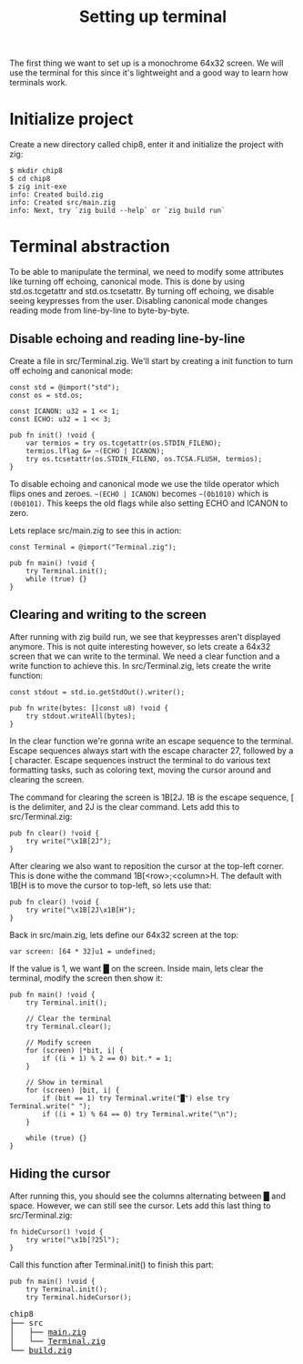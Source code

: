 #+TITLE: Setting up terminal

The first thing we want to set up is a monochrome 64x32 screen. We will
use the terminal for this since it's lightweight and a good way to learn
how terminals work.

* Initialize project

Create a new directory called chip8, enter it and initialize the project with zig:

#+BEGIN_SRC shell
$ mkdir chip8
$ cd chip8
$ zig init-exe
info: Created build.zig
info: Created src/main.zig
info: Next, try `zig build --help` or `zig build run`
#+END_SRC

* Terminal abstraction

To be able to manipulate the terminal, we need to modify some attributes
like turning off echoing, canonical mode. This is done by using std.os.tcgetattr
and std.os.tcsetattr. By turning off echoing, we disable seeing keypresses
from the user. Disabling canonical mode changes reading mode from line-by-line
to byte-by-byte.

** Disable echoing and reading line-by-line

Create a file in src/Terminal.zig. We'll start by creating a init function
to turn off echoing and canonical mode:

#+BEGIN_SRC zig
const std = @import("std");
const os = std.os;

const ICANON: u32 = 1 << 1;
const ECHO: u32 = 1 << 3;

pub fn init() !void {
    var termios = try os.tcgetattr(os.STDIN_FILENO);
    termios.lflag &= ~(ECHO | ICANON);
    try os.tcsetattr(os.STDIN_FILENO, os.TCSA.FLUSH, termios);
}
#+END_SRC

To disable echoing and canonical mode we use the tilde operator which flips ones and zeroes.
=~(ECHO | ICANON)= becomes =~(0b1010)= which is =(0b0101)=. This keeps the old flags while also setting
ECHO and ICANON to zero.

Lets replace src/main.zig to see this in action:

#+BEGIN_SRC zig
const Terminal = @import("Terminal.zig");

pub fn main() !void {
    try Terminal.init();
    while (true) {}
}
#+END_SRC

** Clearing and writing to the screen

After running with zig build run, we see that keypresses aren't displayed anymore. This is not quite
interesting however, so lets create a 64x32 screen that we can write to the terminal. We need a clear
function and a write function to achieve this. In src/Terminal.zig, lets create the write function:

#+BEGIN_SRC zig
const stdout = std.io.getStdOut().writer();

pub fn write(bytes: []const u8) !void {
    try stdout.writeAll(bytes);
}
#+END_SRC

In the clear function we're gonna write an escape sequence to the terminal. Escape sequences
always start with the escape character 27, followed by a [ character. Escape sequences
instruct the terminal to do various text formatting tasks, such as coloring text, moving the
cursor around and clearing the screen.

The command for clearing the screen is \x1B[2J. \x1B is the escape sequence, [ is the
delimiter, and 2J is the clear command. Lets add this to src/Terminal.zig:

#+BEGIN_SRC zig
pub fn clear() !void {
    try write("\x1B[2J");
}
#+END_SRC

After clearing we also want to reposition the cursor at the top-left corner. This is done
withe the command \x1B[<row>;<column>H. The default with \x1B[H is to move the cursor to
top-left, so lets use that:

#+BEGIN_SRC zig
pub fn clear() !void {
    try write("\x1B[2J\x1B[H");
}
#+END_SRC

Back in src/main.zig, lets define our 64x32 screen at the top:

#+BEGIN_SRC zig
var screen: [64 * 32]u1 = undefined;
#+END_SRC

If the value is 1, we want █ on the screen. Inside main, lets clear the
terminal, modify the screen then show it:

#+BEGIN_SRC zig
pub fn main() !void {
    try Terminal.init();

    // Clear the terminal
    try Terminal.clear();

    // Modify screen
    for (screen) |*bit, i| {
        if ((i + 1) % 2 == 0) bit.* = 1;
    }

    // Show in terminal
    for (screen) |bit, i| {
        if (bit == 1) try Terminal.write("█") else try Terminal.write(" ");
        if ((i + 1) % 64 == 0) try Terminal.write("\n");
    }

    while (true) {}
}
#+END_SRC

** Hiding the cursor

After running this, you should see the columns alternating between █ and space. However, we can still
see the cursor. Lets add this last thing to src/Terminal.zig:

#+BEGIN_SRC zig
fn hideCursor() !void {
    try write("\x1b[?25l");
}
#+END_SRC

Call this function after Terminal.init() to finish this part:

#+BEGIN_SRC zig
pub fn main() !void {
    try Terminal.init();
    try Terminal.hideCursor();
#+END_SRC

[[./terminal.webp]]

#+BEGIN_EXPORT html
<pre>
chip8
├── src
│   ├── <a href="./chip8/src/main.zig">main.zig</a>
│   └── <a href="./chip8/src/Terminal.zig">Terminal.zig</a>
└── <a href="./chip8/build.zig">build.zig</a>
</pre>
#+END_EXPORT
